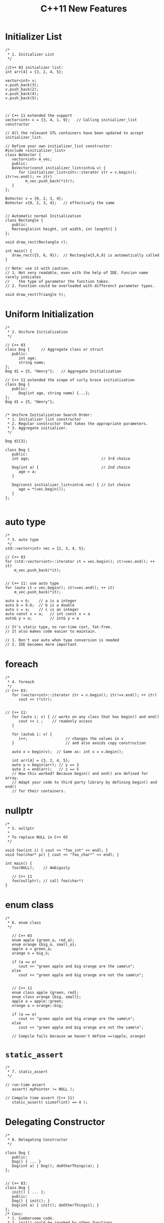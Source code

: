 #+TITLE: C++11 New Features

* Initializer List
  #+BEGIN_SRC c++
    /*
     ,* 1. Initializer List
     ,*/

    //C++ 03 initializer list:
    int arr[4] = {3, 2, 4, 5};

    vector<int> v;
    v.push_back(3);
    v.push_back(2);
    v.push_back(4);
    v.push_back(5);



    // C++ 11 extended the support 
    vector<int> v = {3, 4, 1, 9};   // Calling initializer_list constructor

    // All the relevant STL containers have been updated to accept initializer_list.

    // Define your own initializer_list constructor:
    #include <initializer_list>
    class BoVector {
       vector<int> m_vec;
       public:
       BoVector(const initializer_list<int>& v) {
          for (initializer_list<int>::iterator itr = v.begin(); itr!=v.end(); ++ itr)
             m_vec.push_back(*itr);
       }
    };

    BoVector v = {0, 2, 3, 4};
    BoVector v{0, 2, 3, 4};   // effectively the same


    // Automatic normal Initialization
    class Rectangle {
       public:
       Rectangle(int height, int width, int length){ }
    };

    void draw_rect(Rectangle r);

    int main() {
       draw_rect({5, 6, 9});  // Rectangle{5,6,9} is automatically called
    }

    // Note: use it with caution.
    // 1. Not very readable, even with the help of IDE. Funcion name rarely indicates
    //    the type of parameter the function takes.
    // 2. Function could be overloaded with differenct parameter types.

    void draw_rect(Triangle t);
  #+END_SRC

* Uniform Initialization
  #+BEGIN_SRC c++
    /*
     ,* 2. Uniform Initialization
     ,*/

    // C++ 03
    class Dog {     // Aggregate class or struct
       public:
          int age;
          string name;
    };
    Dog d1 = {5, "Henry"};   // Aggregate Initialization

    // C++ 11 extended the scope of curly brace initialization
    class Dog {
       public:
          Dog(int age, string name) {...};
    };
    Dog d1 = {5, "Henry"}; 


    /* Uniform Initialization Search Order:
     ,* 1. Initializer_list constructor
     ,* 2. Regular constructor that takes the appropriate parameters.
     ,* 3. Aggregate initializer.
     ,*/

    Dog d1{3};

    class Dog {
       public:
       int age;                                // 3rd choice

       Dog(int a) {                            // 2nd choice
          age = a;
       }

       Dog(const initializer_list<int>& vec) { // 1st choice
          age = *(vec.begin());      
       }
    };
      
  #+END_SRC

* auto type
  #+BEGIN_SRC c++
    /*
     ,* 3. auto type
     ,*/
    std::vector<int> vec = {2, 3, 4, 5};

    // C++ 03
    for (std::vector<int>::iterator it = vec.begin(); it!=vec.end(); ++ it)
        m_vec.push_back(*it);


    // C++ 11: use auto type
    for (auto it = vec.begin(); it!=vec.end(); ++ it)
        m_vec.push_back(*it);

    auto a = 6;    // a is a integer
    auto b = 9.6;  // b is a double
    auto c = a;    // c is an integer
    auto const x = a;   // int const x = a
    auto& y = a;        // int& y = a

    // It's static type, no run-time cost, fat-free.
    // It also makes code easier to maintain.

    // 1. Don't use auto when type conversion is needed
    // 2. IDE becomes more important  
  #+END_SRC

* foreach
  #+BEGIN_SRC c++
    /*
     ,* 4. foreach
     ,*/
    // C++ 03:
       for (vector<int>::iterator itr = v.begin(); itr!=v.end(); ++ itr)
          cout << (*itr);


    // C++ 11:
       for (auto i: v) { // works on any class that has begin() and end()
          cout << i ;    // readonly access
       }

       for (auto& i: v) {
          i++;                 // changes the values in v
       }                       // and also avoids copy construction

       auto x = begin(v);  // Same as: int x = v.begin();

       int arr[4] = {3, 2, 4, 5};
       auto y = begin(arr); // y == 3
       auto z = end(arr);   // z == 5
       // How this worked? Because begin() and end() are defined for array.
       // Adapt your code to third party library by defining begin() and end()
       // for their containers.  
  #+END_SRC

* nullptr
  #+BEGIN_SRC c++
    /*
     ,* 5. nullptr
     ,*
     ,* To replace NULL in C++ 03
     ,*/

    void foo(int i) { cout << "foo_int" << endl; }
    void foo(char* pc) { cout << "foo_char*" << endl; }

    int main() {
       foo(NULL);    // Ambiguity

       // C++ 11
       foo(nullptr); // call foo(char*)
    }  
  #+END_SRC

* enum class
  #+BEGIN_SRC c++
    /*
     ,* 6. enum class
     ,*/

       // C++ 03
       enum apple {green_a, red_a};
       enum orange {big_o, small_o};
       apple a = green_a;
       orange o = big_o;

       if (a == o) 
          cout << "green apple and big orange are the same\n";
       else
          cout << "green apple and big orange are not the same\n";


       // C++ 11
       enum class apple {green, red};
       enum class orange {big, small};
       apple a = apple::green;
       orange o = orange::big;

       if (a == o) 
          cout << "green apple and big orange are the same\n";
       else
          cout << "green apple and big orange are not the same\n";

       // Compile fails because we haven't define ==(apple, orange)  
  #+END_SRC

* =static_assert=
  #+BEGIN_SRC c++
    /*
     ,* 7. static_assert
     ,*/

    // run-time assert
       assert( myPointer != NULL );

    // Compile time assert (C++ 11)
       static_assert( sizeof(int) == 4 );  
  #+END_SRC

* Delegating Constructor 
  #+BEGIN_SRC c++
    /*
     ,* 8. Delegating Constructor 
     ,*/

    class Dog {
       public:
       Dog() { ... }
       Dog(int a) { Dog(); doOtherThings(a); }
    };


    // C++ 03:
    class Dog {
       init() { ... };
       public:
       Dog() { init(); }
       Dog(int a) { init(); doOtherThings(); }
    };
    /* Cons:
     ,* 1. Cumbersome code.
     ,* 2. init() could be invoked by other functions.
     ,*/

    // C++ 11:
    class Dog {
       int age = 9;
       public:
       Dog() { ... }
       Dog(int a) : Dog() { doOtherThings(); }
    };
    // Limitation: Dog() has to be called first.  
  #+END_SRC

* override (for virtual function)
  #+BEGIN_SRC c++
    /*
     ,* 9. override (for virtual function)
     ,*
     ,* To avoid inadvertently create new function in derived classes.
     ,*/
    // C++ 03
    class Dog {
       virtual void A(int);
       virtual void B() const;
    }

    class Yellowdog : public Dog {
       virtual void A(float);  // Created a new function
       virtual void B(); // Created a new function 
    }


    // C++ 11
    class Dog {
       virtual void A(int);
       virtual void B() const;
       void C();
    }

    class Yellowdog : public Dog {
       virtual void A(float) override;  // Error: no function to override
       virtual void B() override;       // Error: no function to override
       void C() override;               // Error: not a virtual function
    }
      
  #+END_SRC

* final (for virtual function and for class)
  #+BEGIN_SRC c++
    /*
     ,* 10. final (for virtual function and for class)
     ,*/

    class Dog final {    // no class can be derived from Dog
       ...
    };
       
    class Dog {
       virtual void bark() final;  // No class can override bark() 
    };  
  #+END_SRC

* Compiler Generated Default Constructor
  #+BEGIN_SRC c++
    /*
     ,* 11. Compiler Generated Default Constructor
     ,*/
    class Dog {
       Dog(int age) {}
    };

    Dog d1;  // Error: compiler will not generate the default constructor


    // C++ 11:
    class Dog {
       Dog(int age);
       Dog() = default;    // Force compiler to generate the default constructor
    };  
  #+END_SRC

* delete
  #+BEGIN_SRC c++
    /*
     ,* 12. delete
     ,*/

    class Dog {
       Dog(int age) {}
    }

    Dog a(2);
    Dog b(3.0); // 3.0 is converted from double to int
    a = b;     // Compiler generated assignment operator


    // C++ 11:
    class Dog {
       Dog(int age) {}
       Dog(double ) = delete;
       Dog& operator=(const Dog&) = delete;
    }  
  #+END_SRC

* constexpr
  #+BEGIN_SRC c++
    /*
     ,* 13. constexpr
     ,*/
    int arr[6];    //OK
    int A() { return 3; }
    int arr[A()+3];   // Compile Error 

    // C++ 11
    constexpr int A() { return 3; }  // Forces the computation to happen 
                                     // at compile time.
    int arr[A()+3];   // Create an array of size 6

    // Write faster program with constexpr
    constexpr int cubed(int x) { return x * x * x; }

    int y = cubed(1789);  // computed at compile time

    //Function cubed() is:
    //1. Super fast. It will not consume run-time cycles
    //2. Super small. It will not occupy space in binary.  
  #+END_SRC

* New String Literals
  #+BEGIN_SRC c++
    /*
     ,* 14. New String Literals
     ,*/

      // C++ 03:
      char*     a = "string";  

      // C++ 11:
      char*     a = u8"string";  // to define an UTF-8 string. 
      char16_t* b = u"string";   // to define an UTF-16 string. 
      char32_t* c = U"string";   // to define an UTF-32 string. 
      char*     d = R"string \\"    // to define raw string.   
  #+END_SRC

* lambda function
  #+BEGIN_SRC c++
    /*
     ,* 15. lambda function
     ,*/

    cout << [](int x, int y){return x+y}(3,4) << endl;  // Output: 7
    auto f = [](int x, int y) { return x+y; };
    cout << f(3,4) << endl;   // Output: 7


    template<typename func>
    void filter(func f, vector<int> arr) {
       for (auto i: arr) {
          if (f(i))
             cout << i << " ";
       }
    }

    int main() {
       vector<int> v = {1, 2, 3, 4, 5, 6 };

       filter([](int x) {return (x>3);},  v);    // Output: 4 5 6
       ...
       filter([](int x) {return (x>2 && x<5);},  v); // Output: 3 4


       int y = 4;  
       filter([&](int x) {return (x>y);},  v);    // Output: 5 6
       //Note: [&] tells compiler that we want variable capture
    }

    // Lambda function works almost like a language extention
    template
    for_nth_item  
  #+END_SRC

* User defined Literals
  #+BEGIN_SRC c++
    /*
     ,* 17. User defined Literals
     ,*/

    // C++ went a long way to make user defined types (classes) to behave same as buildin types.
    // User defined literals pushes this effort even further

    //Old C++:
    long double height = 3.4;

    // Remember in high school physics class?
    height = 3.4cm;
    ratio = 3.4cm / 2.1mm; 

    //Why we don't do that anymore?
    // 1. No language support
    // 2. Run time cost associated with the unit translation



    // C++ 11:
    long double operator"" _cm(long double x) { return x * 10; }
    long double operator"" _m(long double x) { return x * 1000; }
    long double operator"" _mm(long double x) { return x; }

    int main() {
       long double height = 3.4_cm;
       cout << height  << endl;              // 34
       cout << (height + 13.0_m)  << endl;   // 13034
       cout << (130.0_mm / 13.0_m)  << endl; // 0.01
    }

    //Note: add constexpr to make the translation happen in compile time.


    // Restriction: it can only work with following paramters:
       char const*
       unsigned long long
       long double
       char const*, std::size_t
       wchar_t const*, std::size_t
       char16_t const*, std::size_t
       char32_t const*, std::size_t
    // Note: return value can be of any types.


    // Example:
    int operator"" _hex(char const* str, size_t l) { 
       // Convert hexdecimal formated str to integer ret
       return ret;
    }

    int operator"" _oct(char const* str, size_t l) { 
       // Convert octal formated str to integer ret
       return ret;
    }

    int main() {
       cout << "FF"_hex << endl;  // 255
       cout << "40"_oct << endl;  // 32
    }
      
  #+END_SRC

* Variadic Template
  #+BEGIN_SRC c++
    /*
     ,* Variadic Template
     ,*
     ,* A template that can take any number of template arguments of any type.
     ,* Both class and function templates can be variadic.
     ,*/
    template<typename... arg>
    class BoTemplate;

    BoTemplate<float> t1;
    BoTemplate<int, long, double, float> t2;
    BoTemplate<int, std::vector<double>> t3;

    BoTemplate<> t4;


    // Combination of variadic and non-variadic argument
    template<typename T, typename... arg>
    class BoTemplate;

    BoTemplate<> t4;  // Error
    BoTemplate<int, long, double, float> t2;  // OK


    // Define a default template argument
    template<typename T = int, typename... arg>
    class BoTemplate;  
  #+END_SRC

* Template Alias
  #+BEGIN_SRC c++
    /*
     ,* Template Alias
     ,*/
      template<class T> class Dog { /* ... */ };
      template<class T>
        using DogVec = std::vector<T, Dog<T>>;

      DogVec<int> v;  // Same as: std::vector<int, Dog<int>>  
  #+END_SRC

* decltype
  #+BEGIN_SRC c++
    /*
     ,* decltype
     ,*
     ,* It is equivalent of GNU typeof
     ,*/
      const int& foo();      // Declare a function foo()
      decltype(foo())  x1;  //  type is const int&

      struct S { double x; };
      decltype(S::x)   x2;  //  x2 is double

      auto s = make_shared<S>();
      decltype(s->x)   x3;  //  x3 is double

      int i;
      decltype(i)      x4;  //  x4 is int  

      float f;              
      decltype(i + f)  x5;   // x5 is float

      // decltype turns out to be very useful for template generic programming
      template<type X, type Y>
      void foo(X x, Y y) {
         ...
         decltype(x+y) z;
         ...
      }

      // How about return type needs to use decltype?
      template<type X, type Y>
      decltype(x+y) goo(X x, Y y) {      // Error: x & y are undefined 
         return  x + y;
      }

      // Combining auto and decltype to implement templates with trailing return type
      template<type X, type Y>
      auto goo(X x, Y y) -> decltype(x+y) {
         return  x + y;
      }  
  #+END_SRC

* user defined literals 

  C++ went a long way to make user defined types (classes) to behave
  same as build-in types. User defined literals pushes this effort
  even further

  add constexpr to make the translation happen in compile time.
  
  #+BEGIN_SRC c++
    constexpr long double operator"" _cm(long double x) { return x * 10; }
    constexpr long double operator"" _m(long double x) { return x * 1000; }
    constexpr long double operator"" _mm(long double x) { return x; }

    int main(int argc, char *argv[])
    {
      long double height = 3.4_cm;
      cout << height  << endl;              // 34
      cout << (height + 13.0_m)  << endl;   // 13034
      cout << (130.0_mm / 13.0_m)  << endl; // 0.01
      
      return 0;
    }
      
  #+END_SRC


  Restriction: it can only work with following parameters:
  #+BEGIN_SRC c++
    char const*
    unsigned long long
    long double
    char const*, std::size_t
    wchar_t const*, std::size_t
    char16_t const*, std::size_t
    char32_t const*, std::size_t  
  #+END_SRC
  
  更多例子：
  #+BEGIN_SRC c++
    int operator"" _bin(const char* str, size_t l)
    {
      int ret = 0;
      for (size_t i = 0;i < l; i++) {
        if (str[i] == '1')
          ret += 1 << (l-i-1);
      }
      return ret;
    }

    int main(int argc, char *argv[])
    {
      cout<<"110"_bin<<endl;
      cout<<"111"_bin<<endl;
      
      return 0;
    }
      
  #+END_SRC
  
